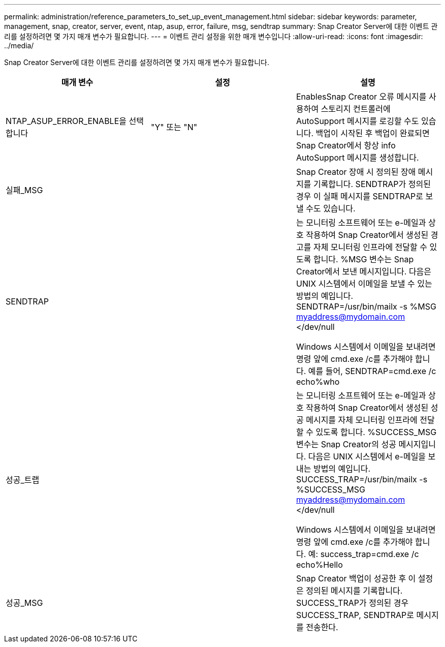 ---
permalink: administration/reference_parameters_to_set_up_event_management.html 
sidebar: sidebar 
keywords: parameter, management, snap, creator, server, event, ntap, asup, error, failure, msg, sendtrap 
summary: Snap Creator Server에 대한 이벤트 관리를 설정하려면 몇 가지 매개 변수가 필요합니다. 
---
= 이벤트 관리 설정을 위한 매개 변수입니다
:allow-uri-read: 
:icons: font
:imagesdir: ../media/


[role="lead"]
Snap Creator Server에 대한 이벤트 관리를 설정하려면 몇 가지 매개 변수가 필요합니다.

|===
| 매개 변수 | 설정 | 설명 


 a| 
NTAP_ASUP_ERROR_ENABLE을 선택합니다
 a| 
"Y" 또는 "N"
 a| 
EnablesSnap Creator 오류 메시지를 사용하여 스토리지 컨트롤러에 AutoSupport 메시지를 로깅할 수도 있습니다. 백업이 시작된 후 백업이 완료되면 Snap Creator에서 항상 info AutoSupport 메시지를 생성합니다.



 a| 
실패_MSG
 a| 
 a| 
Snap Creator 장애 시 정의된 장애 메시지를 기록합니다. SENDTRAP가 정의된 경우 이 실패 메시지를 SENDTRAP로 보낼 수도 있습니다.



 a| 
SENDTRAP
 a| 
 a| 
는 모니터링 소프트웨어 또는 e-메일과 상호 작용하여 Snap Creator에서 생성된 경고를 자체 모니터링 인프라에 전달할 수 있도록 합니다. %MSG 변수는 Snap Creator에서 보낸 메시지입니다. 다음은 UNIX 시스템에서 이메일을 보낼 수 있는 방법의 예입니다. SENDTRAP=/usr/bin/mailx -s %MSG myaddress@mydomain.com </dev/null

Windows 시스템에서 이메일을 보내려면 명령 앞에 cmd.exe /c를 추가해야 합니다. 예를 들어, SENDTRAP=cmd.exe /c echo%who



 a| 
성공_트랩
 a| 
 a| 
는 모니터링 소프트웨어 또는 e-메일과 상호 작용하여 Snap Creator에서 생성된 성공 메시지를 자체 모니터링 인프라에 전달할 수 있도록 합니다. %SUCCESS_MSG 변수는 Snap Creator의 성공 메시지입니다. 다음은 UNIX 시스템에서 e-메일을 보내는 방법의 예입니다. SUCCESS_TRAP=/usr/bin/mailx -s %SUCCESS_MSG myaddress@mydomain.com </dev/null

Windows 시스템에서 이메일을 보내려면 명령 앞에 cmd.exe /c를 추가해야 합니다. 예: success_trap=cmd.exe /c echo%Hello



 a| 
성공_MSG
 a| 
 a| 
Snap Creator 백업이 성공한 후 이 설정은 정의된 메시지를 기록합니다. SUCCESS_TRAP가 정의된 경우 SUCCESS_TRAP, SENDTRAP로 메시지를 전송한다.

|===